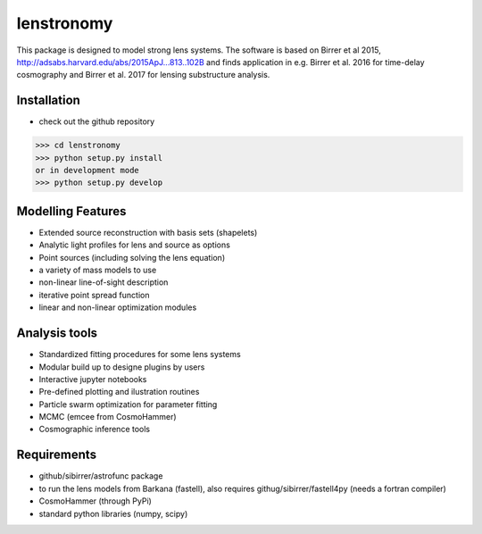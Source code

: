 =============================
lenstronomy
=============================

This package is designed to model strong lens systems.
The software is based on Birrer et al 2015, http://adsabs.harvard.edu/abs/2015ApJ...813..102B and finds application in
e.g. Birrer et al. 2016 for time-delay cosmography and Birrer et al. 2017 for lensing substructure analysis.

Installation
--------
* check out the github repository
>>> cd lenstronomy
>>> python setup.py install
or in development mode
>>> python setup.py develop


Modelling Features
--------

* Extended source reconstruction with basis sets (shapelets)
* Analytic light profiles for lens and source as options
* Point sources (including solving the lens equation)
* a variety of mass models to use
* non-linear line-of-sight description
* iterative point spread function
* linear and non-linear optimization modules



Analysis tools
-------
* Standardized fitting procedures for some lens systems
* Modular build up to designe plugins by users
* Interactive jupyter notebooks
* Pre-defined plotting and ilustration routines
* Particle swarm optimization for parameter fitting
* MCMC (emcee from CosmoHammer)
* Cosmographic inference tools


Requirements
-------
* github/sibirrer/astrofunc package
* to run the lens models from Barkana (fastell), also requires githug/sibirrer/fastell4py (needs a fortran compiler)
* CosmoHammer (through PyPi)
* standard python libraries (numpy, scipy)